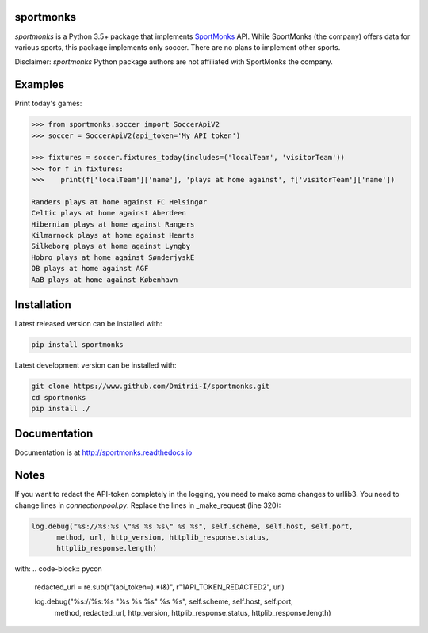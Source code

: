 sportmonks
==========

.. image:: https://api.travis-ci.org/Dmitrii-I/sportmonks.svg?branch=master
       :target: https://travis-ci.org/Dmitrii-I/sportmonks


.. image:: https://badge.fury.io/py/sportmonks.svg
       :target: https://badge.fury.io/py/sportmonks

.. image:: https://readthedocs.org/projects/sportmonks/badge
   :target: https://sportmonks.readthedocs.io

`sportmonks` is a Python 3.5+ package that implements `SportMonks <https://www.sportmonks.com>`__ API. While SportMonks (the company) offers data for various sports, this package implements only soccer. There are no plans to implement other sports.

Disclaimer: `sportmonks` Python package authors are not affiliated with SportMonks the company.


Examples
========


Print today's games:

.. code-block:: pycon

    >>> from sportmonks.soccer import SoccerApiV2
    >>> soccer = SoccerApiV2(api_token='My API token')

    >>> fixtures = soccer.fixtures_today(includes=('localTeam', 'visitorTeam'))
    >>> for f in fixtures:
    >>>    print(f['localTeam']['name'], 'plays at home against', f['visitorTeam']['name'])

    Randers plays at home against FC Helsingør
    Celtic plays at home against Aberdeen
    Hibernian plays at home against Rangers
    Kilmarnock plays at home against Hearts
    Silkeborg plays at home against Lyngby
    Hobro plays at home against SønderjyskE
    OB plays at home against AGF
    AaB plays at home against København


Installation
============

Latest released version can be installed with: 

.. code-block:: shell

    pip install sportmonks

Latest development version can be installed with:

.. code-block:: shell
   
    git clone https://www.github.com/Dmitrii-I/sportmonks.git
    cd sportmonks
    pip install ./

Documentation
=============

Documentation is at http://sportmonks.readthedocs.io

Notes
=====

If you want to redact the API-token completely in the logging, you need to make some changes to urllib3.
You need to change lines in `connectionpool.py`. Replace the lines in _make_request (line 320):

.. code-block:: pycon

    log.debug("%s://%s:%s \"%s %s %s\" %s %s", self.scheme, self.host, self.port,
          method, url, http_version, httplib_response.status,
          httplib_response.length)

with:
.. code-block:: pycon

    redacted_url = re.sub(r"(api_token=).*(&)", r"\1API_TOKEN_REDACTED\2", url)

    log.debug("%s://%s:%s \"%s %s %s\" %s %s", self.scheme, self.host, self.port,
              method, redacted_url, http_version, httplib_response.status,
              httplib_response.length)

